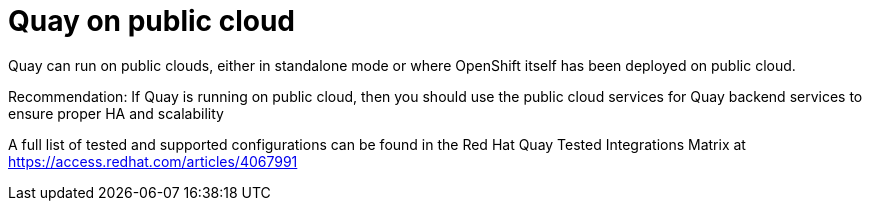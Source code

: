 = Quay on public cloud

Quay can run on public clouds, either in standalone mode or where OpenShift itself has been deployed on public cloud.

Recommendation: If Quay is running on public cloud, then you should use the public cloud services for Quay backend services to ensure proper HA and scalability

A full list of tested and supported configurations can be found in the Red Hat Quay Tested Integrations Matrix at  link:https://access.redhat.com/articles/4067991[]



